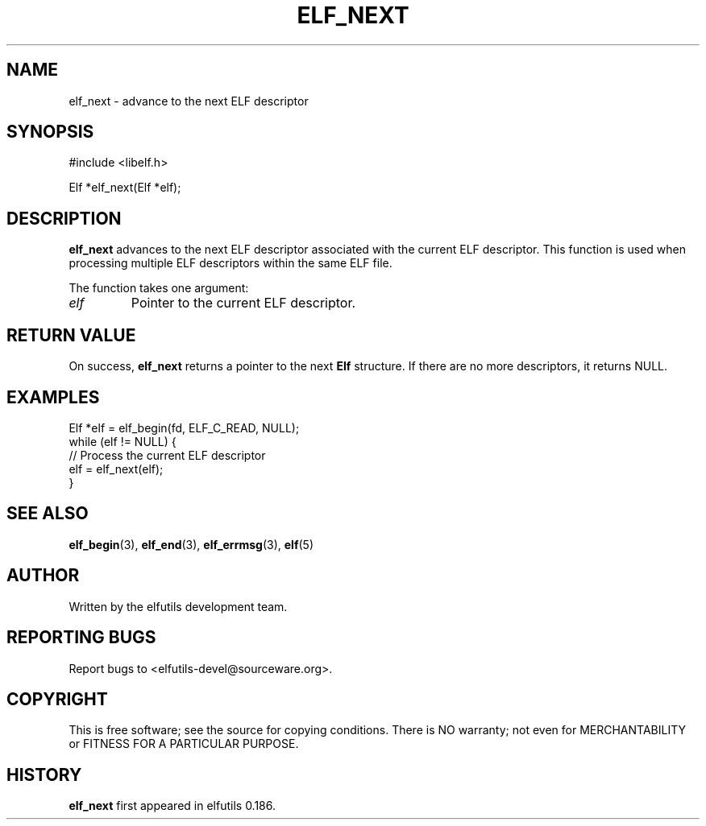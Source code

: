 .TH ELF_NEXT 3 "May 2024" "elfutils 0.186" "Library Functions Manual"
.SH NAME
elf_next \- advance to the next ELF descriptor

.SH SYNOPSIS
.nf
#include <libelf.h>

Elf *elf_next(Elf *elf);
.fi

.SH DESCRIPTION
.B elf_next
advances to the next ELF descriptor associated with the current ELF descriptor. This function is used when processing multiple ELF descriptors within the same ELF file.

The function takes one argument:
.TP
.I elf
Pointer to the current ELF descriptor.

.SH RETURN VALUE
On success,
.B elf_next
returns a pointer to the next
.B Elf
structure. If there are no more descriptors, it returns NULL.

.SH EXAMPLES
.nf
Elf *elf = elf_begin(fd, ELF_C_READ, NULL);
while (elf != NULL) {
    // Process the current ELF descriptor
    elf = elf_next(elf);
}
.fi

.SH SEE ALSO
.BR elf_begin (3),
.BR elf_end (3),
.BR elf_errmsg (3),
.BR elf (5)

.SH AUTHOR
Written by the elfutils development team.

.SH REPORTING BUGS
Report bugs to <elfutils-devel@sourceware.org>.

.SH COPYRIGHT
This is free software; see the source for copying conditions. There is NO warranty; not even for MERCHANTABILITY or FITNESS FOR A PARTICULAR PURPOSE.

.SH HISTORY
.B elf_next
first appeared in elfutils 0.186.

